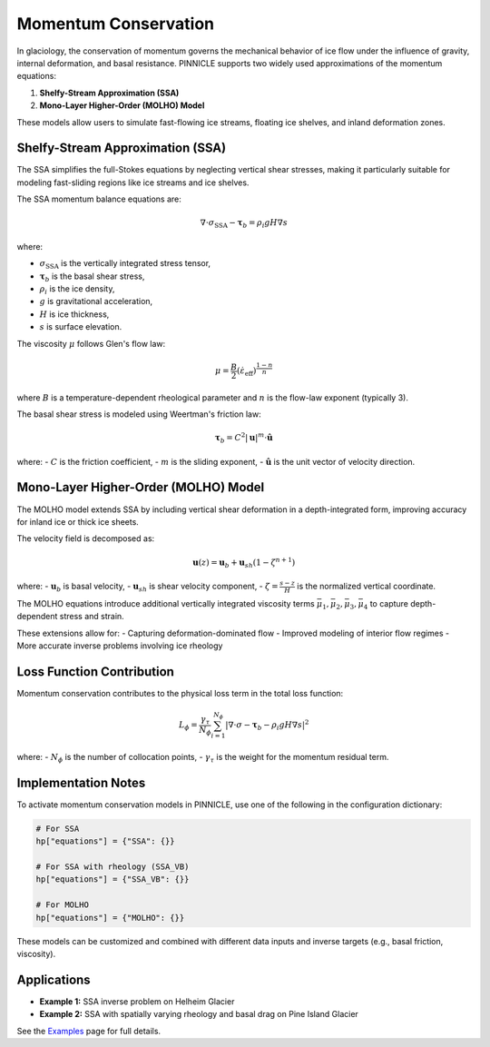 .. _momentum_conservation:

Momentum Conservation
=====================

In glaciology, the conservation of momentum governs the mechanical behavior of ice flow under the influence of gravity, internal deformation, and basal resistance. PINNICLE supports two widely used approximations of the momentum equations:

1. **Shelfy-Stream Approximation (SSA)**
2. **Mono-Layer Higher-Order (MOLHO) Model**

These models allow users to simulate fast-flowing ice streams, floating ice shelves, and inland deformation zones.

Shelfy-Stream Approximation (SSA)
---------------------------------

The SSA simplifies the full-Stokes equations by neglecting vertical shear stresses, making it particularly suitable for modeling fast-sliding regions like ice streams and ice shelves.

The SSA momentum balance equations are:

.. math::

   \nabla \cdot \sigma_{\text{SSA}} - \boldsymbol{\tau}_b = \rho_i g H \nabla s

where:

- :math:`\sigma_{\text{SSA}}` is the vertically integrated stress tensor,
- :math:`\boldsymbol{\tau}_b` is the basal shear stress,
- :math:`\rho_i` is the ice density,
- :math:`g` is gravitational acceleration,
- :math:`H` is ice thickness,
- :math:`s` is surface elevation.

The viscosity :math:`\mu` follows Glen's flow law:

.. math::

   \mu = \frac{B}{2} \left( \dot{\varepsilon}_{\text{eff}} \right)^{\frac{1-n}{n}}

where :math:`B` is a temperature-dependent rheological parameter and :math:`n` is the flow-law exponent (typically 3).

The basal shear stress is modeled using Weertman's friction law:

.. math::

   \boldsymbol{\tau}_b = C^2 |\mathbf{u}|^m \cdot \hat{\mathbf{u}}

where:
- :math:`C` is the friction coefficient,
- :math:`m` is the sliding exponent,
- :math:`\hat{\mathbf{u}}` is the unit vector of velocity direction.

Mono-Layer Higher-Order (MOLHO) Model
-------------------------------------

The MOLHO model extends SSA by including vertical shear deformation in a depth-integrated form, improving accuracy for inland ice or thick ice sheets.

The velocity field is decomposed as:

.. math::

   \mathbf{u}(z) = \mathbf{u}_b + \mathbf{u}_{sh} (1 - \zeta^{n+1})

where:
- :math:`\mathbf{u}_b` is basal velocity,
- :math:`\mathbf{u}_{sh}` is shear velocity component,
- :math:`\zeta = \frac{s - z}{H}` is the normalized vertical coordinate.

The MOLHO equations introduce additional vertically integrated viscosity terms :math:`\bar{\mu}_1, \bar{\mu}_2, \bar{\mu}_3, \bar{\mu}_4` to capture depth-dependent stress and strain.

These extensions allow for:
- Capturing deformation-dominated flow
- Improved modeling of interior flow regimes
- More accurate inverse problems involving ice rheology

Loss Function Contribution
--------------------------

Momentum conservation contributes to the physical loss term in the total loss function:

.. math::

   L_\phi = \frac{\gamma_{\tau}}{N_\phi} \sum_{i=1}^{N_\phi} \left| \nabla \cdot \sigma - \boldsymbol{\tau}_b - \rho_i g H \nabla s \right|^2

where:
- :math:`N_\phi` is the number of collocation points,
- :math:`\gamma_{\tau}` is the weight for the momentum residual term.

Implementation Notes
--------------------

To activate momentum conservation models in PINNICLE, use one of the following in the configuration dictionary:

.. code-block:: python

   # For SSA
   hp["equations"] = {"SSA": {}}

   # For SSA with rheology (SSA_VB)
   hp["equations"] = {"SSA_VB": {}}

   # For MOLHO
   hp["equations"] = {"MOLHO": {}}

These models can be customized and combined with different data inputs and inverse targets (e.g., basal friction, viscosity).

Applications
------------

- **Example 1:** SSA inverse problem on Helheim Glacier
- **Example 2:** SSA with spatially varying rheology and basal drag on Pine Island Glacier

See the `Examples <examples.html>`_ page for full details.


